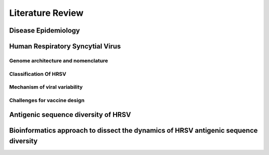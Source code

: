 =================
Literature Review
=================

--------------------
Disease Epidemiology
--------------------


---------------------------------
Human Respiratory Syncytial Virus
---------------------------------

^^^^^^^^^^^^^^^^^^^^^^^^^^^^^^^^^^^^
Genome architecture and nomenclature
^^^^^^^^^^^^^^^^^^^^^^^^^^^^^^^^^^^^

^^^^^^^^^^^^^^^^^^^^^^
Classification Of HRSV
^^^^^^^^^^^^^^^^^^^^^^

^^^^^^^^^^^^^^^^^^^^^^^^^^^^^^
Mechanism of viral variability
^^^^^^^^^^^^^^^^^^^^^^^^^^^^^^

^^^^^^^^^^^^^^^^^^^^^^^^^^^^^
Challenges for vaccine design
^^^^^^^^^^^^^^^^^^^^^^^^^^^^^

------------------------------------
Antigenic sequence diversity of HRSV
------------------------------------

------------------------------------------------------------------------------------
Bioinformatics approach to dissect the dynamics of HRSV antigenic sequence diversity
------------------------------------------------------------------------------------